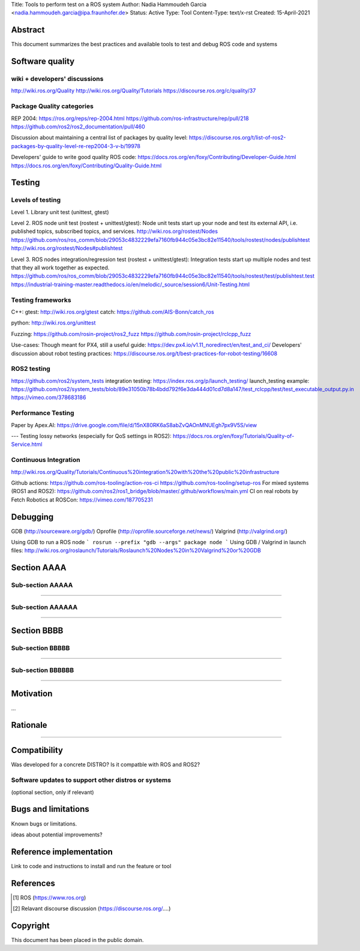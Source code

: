 Title: Tools to perform test on a ROS system
Author: Nadia Hammoudeh Garcia <nadia.hammoudeh.garcia@ipa.fraunhofer.de>
Status: Active
Type: Tool
Content-Type: text/x-rst
Created: 15-April-2021

Abstract
========

This document summarizes the best practices and available tools to test and debug ROS code and systems


Software quality
================

wiki + developers' discussions
------------------------------
http://wiki.ros.org/Quality
http://wiki.ros.org/Quality/Tutorials
https://discourse.ros.org/c/quality/37

Package Quality categories
---------------------------
REP 2004:  
https://ros.org/reps/rep-2004.html
https://github.com/ros-infrastructure/rep/pull/218
https://github.com/ros2/ros2_documentation/pull/460

Discussion about maintaining a central list of packages by quality level: https://discourse.ros.org/t/list-of-ros2-packages-by-quality-level-re-rep2004-3-v-b/19978

Developers' guide to write good quality ROS code:
https://docs.ros.org/en/foxy/Contributing/Developer-Guide.html
https://docs.ros.org/en/foxy/Contributing/Quality-Guide.html

Testing
=======

Levels of testing
-----------------
Level 1. Library unit test (unittest, gtest)  

Level 2. ROS node unit test (rostest + unittest/gtest): Node unit tests start up your node and test its external API, i.e. published topics, subscribed topics, and services.
http://wiki.ros.org/rostest/Nodes
https://github.com/ros/ros_comm/blob/29053c4832229efa7160fb944c05e3bc82e11540/tools/rostest/nodes/publishtest
http://wiki.ros.org/rostest/Nodes#publishtest

Level 3. ROS nodes integration/regression test (rostest + unittest/gtest): Integration tests start up multiple nodes and test that they all work together as expected.
https://github.com/ros/ros_comm/blob/29053c4832229efa7160fb944c05e3bc82e11540/tools/rostest/test/publishtest.test
https://industrial-training-master.readthedocs.io/en/melodic/_source/session6/Unit-Testing.html


Testing frameworks
------------------
C++:  
gtest: http://wiki.ros.org/gtest
catch: https://github.com/AIS-Bonn/catch_ros

python:  
http://wiki.ros.org/unittest

Fuzzing:  
https://github.com/rosin-project/ros2_fuzz
https://github.com/rosin-project/rclcpp_fuzz

Use-cases:  
Though meant for PX4, still a useful guide: https://dev.px4.io/v1.11_noredirect/en/test_and_ci/
Developers' discussion about robot testing practices: https://discourse.ros.org/t/best-practices-for-robot-testing/16608

ROS2 testing
------------
https://github.com/ros2/system_tests
integration testing: https://index.ros.org/p/launch_testing/
launch_testing example: https://github.com/ros2/system_tests/blob/89e31050b78b4bdd792f6e3da444d01cd7d8a147/test_rclcpp/test/test_executable_output.py.in
https://vimeo.com/378683186

Performance Testing
-------------------
Paper by Apex.AI: https://drive.google.com/file/d/15nX80RK6aS8abZvQAOnMNUEgh7px9V5S/view

---
Testing lossy networks (especially for QoS settings in ROS2): https://docs.ros.org/en/foxy/Tutorials/Quality-of-Service.html

Continuous Integration 
----------------------
http://wiki.ros.org/Quality/Tutorials/Continuous%20integration%20with%20the%20public%20infrastructure

Github actions:  
https://github.com/ros-tooling/action-ros-ci
https://github.com/ros-tooling/setup-ros
For mixed systems (ROS1 and ROS2): https://github.com/ros2/ros1_bridge/blob/master/.github/workflows/main.yml
CI on real robots by Fetch Robotics at ROSCon: https://vimeo.com/187705231

Debugging
=========
GDB (http://sourceware.org/gdb/)
Oprofile (http://oprofile.sourceforge.net/news/)
Valgrind (http://valgrind.org/)

Using GDB to run a ROS node
```
rosrun --prefix "gdb --args" package node
```
Using GDB / Valgrind in launch files:  
http://wiki.ros.org/roslaunch/Tutorials/Roslaunch%20Nodes%20in%20Valgrind%20or%20GDB


Section AAAA
=============

Sub-section AAAAA
----------------

....

Sub-section AAAAAA
----------------

....

Section BBBB
=============

Sub-section BBBBB
----------------

....

Sub-section BBBBBB
----------------

....

Motivation
==========

...

Rationale
=========

.....


Compatibility
=======================

Was developed for a concrete DISTRO? 
Is it compatble with ROS and ROS2?


Software updates to support other distros or systems
----------------------------------------------------

(optional section, only if relevant)


Bugs and limitations
====================

Known bugs or limitations. 

ideas about potential improvements?

Reference implementation
========================


Link to code and instructions to install and run the feature or tool


References
==========

.. [#fhs] ROS
   (https://www.ros.org)

.. [#fhs] Relavant discourse discussion
   (https://discourse.ros.org/....)
   
Copyright
=========

This document has been placed in the public domain.

..
   Local Variables:
   mode: indented-text
   indent-tabs-mode: nil
   sentence-end-double-space: t
   fill-column: 70
   coding: utf-8
   End:

